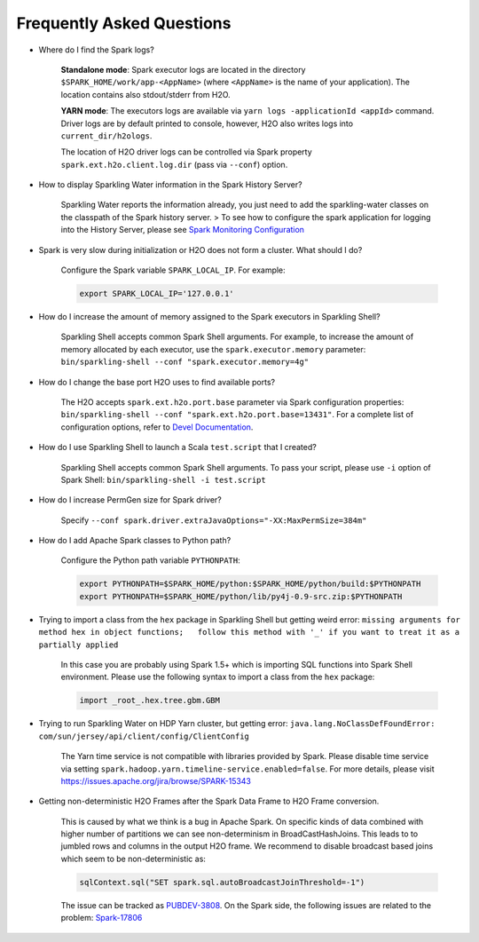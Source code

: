Frequently Asked Questions
--------------------------

-  Where do I find the Spark logs?

    **Standalone mode**: Spark executor logs are located in the
    directory ``$SPARK_HOME/work/app-<AppName>`` (where ``<AppName>`` is
    the name of your application). The location contains also
    stdout/stderr from H2O.

    **YARN mode**: The executors logs are available via
    ``yarn logs -applicationId <appId>`` command. Driver logs are by
    default printed to console, however, H2O also writes logs into
    ``current_dir/h2ologs``.

    The location of H2O driver logs can be controlled via Spark property
    ``spark.ext.h2o.client.log.dir`` (pass via ``--conf``) option.

-  How to display Sparkling Water information in the Spark History
   Server?

    Sparkling Water reports the information already, you just
    need to add the sparkling-water classes on the classpath of the Spark
    history server. > To see how to configure the spark application for
    logging into the History Server, please see `Spark Monitoring
    Configuration <http://spark.apache.org/docs/latest/monitoring.html>`__

-  Spark is very slow during initialization or H2O does not form a
   cluster. What should I do?

    Configure the Spark variable ``SPARK_LOCAL_IP``. For example:

    .. code:: bash

        export SPARK_LOCAL_IP='127.0.0.1'


-  How do I increase the amount of memory assigned to the Spark
   executors in Sparkling Shell?

    Sparkling Shell accepts common Spark Shell arguments. For example,
    to increase the amount of memory allocated by each executor, use the
    ``spark.executor.memory`` parameter:
    ``bin/sparkling-shell --conf "spark.executor.memory=4g"``

-  How do I change the base port H2O uses to find available ports?

    The H2O accepts ``spark.ext.h2o.port.base`` parameter via Spark
    configuration properties:
    ``bin/sparkling-shell --conf "spark.ext.h2o.port.base=13431"``. For
    a complete list of configuration options, refer to `Devel
    Documentation <https://github.com/h2oai/sparkling-water/blob/master/DEVEL.md#sparkling-water-configuration-properties>`__.

-  How do I use Sparkling Shell to launch a Scala ``test.script`` that I
   created?

    Sparkling Shell accepts common Spark Shell arguments. To pass your
    script, please use ``-i`` option of Spark Shell:
    ``bin/sparkling-shell -i test.script``

-  How do I increase PermGen size for Spark driver?

    Specify
    ``--conf spark.driver.extraJavaOptions="-XX:MaxPermSize=384m"``

-  How do I add Apache Spark classes to Python path?

    Configure the Python path variable ``PYTHONPATH``:

    .. code:: bash

        export PYTHONPATH=$SPARK_HOME/python:$SPARK_HOME/python/build:$PYTHONPATH
        export PYTHONPATH=$SPARK_HOME/python/lib/py4j-0.9-src.zip:$PYTHONPATH

-  Trying to import a class from the ``hex`` package in Sparkling Shell
   but getting weird error:
   ``missing arguments for method hex in object functions;   follow this method with '_' if you want to treat it as a partially applied``

    In this case you are probably using Spark 1.5+ which is importing SQL
    functions into Spark Shell environment. Please use the following
    syntax to import a class from the ``hex`` package:

    .. code:: scala

        import _root_.hex.tree.gbm.GBM


-  Trying to run Sparkling Water on HDP Yarn cluster, but getting error: ``java.lang.NoClassDefFoundError: com/sun/jersey/api/client/config/ClientConfig``

    The Yarn time service is not compatible with libraries provided by Spark. Please disable time service via setting
    ``spark.hadoop.yarn.timeline-service.enabled=false``. For more details, please visit
    https://issues.apache.org/jira/browse/SPARK-15343

-  Getting non-deterministic H2O Frames after the Spark Data Frame to
   H2O Frame conversion.

    This is caused by what we think is a bug in Apache Spark. On
    specific kinds of data combined with higher number of partitions we
    can see non-determinism in BroadCastHashJoins. This leads to to
    jumbled rows and columns in the output H2O frame. We recommend to
    disable broadcast based joins which seem to be non-deterministic as:

    .. code:: scala

        sqlContext.sql("SET spark.sql.autoBroadcastJoinThreshold=-1")

    The issue can be tracked as
    `PUBDEV-3808 <https://0xdata.atlassian.net/browse/PUBDEV-3808>`__.
    On the Spark side, the following issues are related to the problem:
    `Spark-17806 <https://issues.apache.org/jira/browse/SPARK-17806>`__
